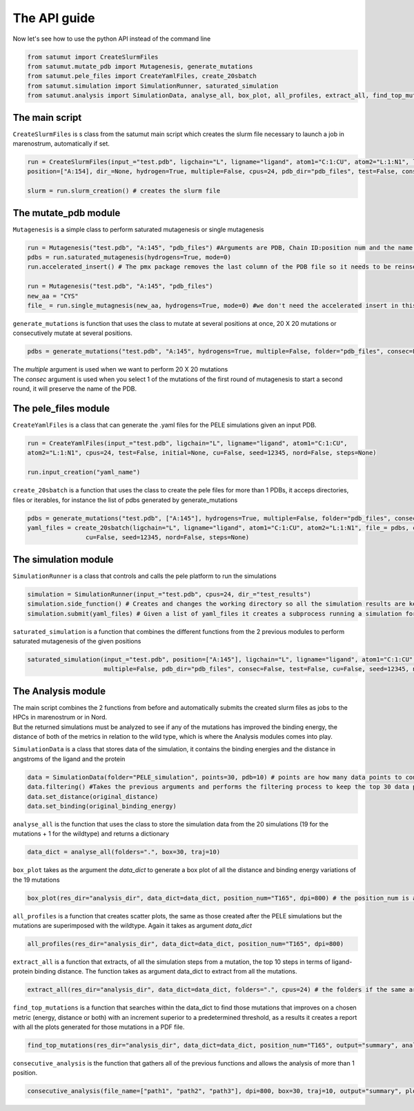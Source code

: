 The API guide
***************
Now let's see how to use the python API instead of the command line

.. code-block:: python
    
    from satumut import CreateSlurmFiles
    from satumut.mutate_pdb import Mutagenesis, generate_mutations
    from satumut.pele_files import CreateYamlFiles, create_20sbatch
    from satumut.simulation import SimulationRunner, saturated_simulation
    from satumut.analysis import SimulationData, analyse_all, box_plot, all_profiles, extract_all, find_top_mutations, consecutive_analysis

    
The main script
================
``CreateSlurmFiles`` is s class from the satumut main script which creates the slurm file necessary to launch a job in marenostrum, automatically if set.

.. code-block:: python
    
    run = CreateSlurmFiles(input_="test.pdb", ligchain="L", ligname="ligand", atom1="C:1:CU", atom2="L:1:N1", lenght=20,
    position=["A:154], dir_=None, hydrogen=True, multiple=False, cpus=24, pdb_dir="pdb_files", test=False, consec=False, cu=False, seed=12345, nord=False, steps=None)
    
    slurm = run.slurm_creation() # creates the slurm file


The mutate_pdb module
======================
``Mutagenesis`` is a simple class to perform saturated mutagenesis or single mutagenesis

.. code-block:: python
    
    run = Mutagenesis("test.pdb", "A:145", "pdb_files") #Arguments are PDB, Chain ID:position num and the name of a folder for the output
    pdbs = run.saturated_mutagenesis(hydrogens=True, mode=0)
    run.accelerated_insert() # The pmx package removes the last column of the PDB file so it needs to be reinserted

    run = Mutagenesis("test.pdb", "A:145", "pdb_files")
    new_aa = "CYS"
    file_ = run.single_mutagnesis(new_aa, hydrogens=True, mode=0) #we don't need the accelerated insert in this case, since it is a single mutation
    
``generate_mutations`` is function that uses the class to mutate at several positions at once, 20 X 20 mutations or consecutively mutate at several positions.

.. code-block:: python
    
    pdbs = generate_mutations("test.pdb", "A:145", hydrogens=True, multiple=False, folder="pdb_files", consec=False)

| The *multiple* argument is used when we want to perform 20 X 20 mutations
| The *consec* argument is used when you select 1 of the mutations of the first round of mutagenesis to start a second round, it will preserve the name of the PDB.

The pele_files module
=======================
``CreateYamlFiles`` is a class that can generate the .yaml files for the PELE simulations given an input PDB.

.. code-block:: python

    run = CreateYamlFiles(input_="test.pdb", ligchain="L", ligname="ligand", atom1="C:1:CU", 
    atom2="L:1:N1", cpus=24, test=False, initial=None, cu=False, seed=12345, nord=False, steps=None)
    
    run.input_creation("yaml_name")

    
``create_20sbatch`` is a function that uses the class to create the pele files for more than 1 PDBs, it acceps directories, files or iterables, for instance the list of pdbs generated by generate_mutations

.. code-block:: python

    pdbs = generate_mutations("test.pdb", ["A:145"], hydrogens=True, multiple=False, folder="pdb_files", consec=False)
    yaml_files = create_20sbatch(ligchain="L", ligname="ligand", atom1="C:1:CU", atom2="L:1:N1", file_= pdbs, cpus=24, test=False, initial=None,
                    cu=False, seed=12345, nord=False, steps=None)
                    
The simulation module
======================
``SimulationRunner`` is a class that controls and calls the pele platform to run the simulations

.. code-block:: python

    simulation = SimulationRunner(input_="test.pdb", cpus=24, dir_="test_results")
    simulation.side_function() # Creates and changes the working directory so all the simulation results are kept in the same folder
    simulation.submit(yaml_files) # Given a list of yaml_files it creates a subprocess running a simulation for each of the files
    
``saturated_simulation`` is a function that combines the different functions from the 2 previous modules to perform saturated mutagenesis of the given positions

.. code-block:: python

    saturated_simulation(input_="test.pdb", position=["A:145"], ligchain="L", ligname="ligand", atom1="C:1:CU", atom2="L:1:N1", cpus=24, dir_=None, hydrogen=True,
                         multiple=False, pdb_dir="pdb_files", consec=False, test=False, cu=False, seed=12345, nord=False, steps=None)

The Analysis module
====================
| The main script combines the 2 functions from before and automatically submits the created slurm files as jobs to the HPCs in marenostrum or in Nord.
| But the returned simulations must be analyzed to see if any of the mutations has improved the binding energy, the distance of both of the metrics in relation to the wild type, which is where the Analysis modules comes into play.

``SimulationData`` is a class that stores data of the simulation, it contains the binding energies and the distance in angstroms of the ligand and the protein

.. code-block:: python

    data = SimulationData(folder="PELE_simulation", points=30, pdb=10) # points are how many data points to consider for binding energies and the distance analysis, and pdb is how many best trajectories to extract 
    data.filtering() #Takes the previous arguments and performs the filtering process to keep the top 30 data points
    data.set_distance(original_distance)
    data.set_binding(original_binding_energy)
    
``analyse_all`` is the function that uses the class to store the simulation data from the 20 simulations (19 for the mutations + 1 for the wildtype) and returns a dictionary

.. code-block:: python

    data_dict = analyse_all(folders=".", box=30, traj=10)
    
``box_plot`` takes as the argument the *data_dict* to generate a box plot of all the distance and binding energy variations of the 19 mutations

.. code-block:: python

    box_plot(res_dir="analysis_dir", data_dict=data_dict, position_num="T165", dpi=800) # the position_num is an argument used to give name to the different plots, the default is the residue anem and position
    
``all_profiles`` is a function that creates scatter plots, the same as those created after the PELE simulations but the mutations are superimposed with the wildtype. Again it takes as argument *data_dict*

.. code-block:: python

     all_profiles(res_dir="analysis_dir", data_dict=data_dict, position_num="T165", dpi=800)

``extract_all`` is a function that extracts, of all the simulation steps from a mutation, the top 10 steps in terms of ligand-protein binding distance. The function takes as argument data_dict to extract from all the mutations.

.. code-block:: python

    extract_all(res_dir="analysis_dir", data_dict=data_dict, folders=".", cpus=24) # the folders if the same argument for the folder sin analyse_all
    
``find_top_mutations`` is a function that searches within the data_dict to find those mutations that improves on a chosen metric (energy, distance or both) with an increment superior to a predetermined threshold, as a results it creates a report with all the plots generated for those mutations in a PDF file.

.. code-block:: python

    find_top_mutations(res_dir="analysis_dir", data_dict=data_dict, position_num="T165", output="summary", analysis="distance", thres=-0.1)

``consecutive_analysis`` is the function that gathers all of the previous functions and allows the analysis of more than 1 position.

.. code-block:: python

    consecutive_analysis(file_name=["path1", "path2", "path3"], dpi=800, box=30, traj=10, output="summary", plot_dir=None, opt="distance", cpus=24, thres=-0.1) # file_name argument can accept an iterable, directory or a file that contains the path to the folders where the different pele simulations are stored.
    
